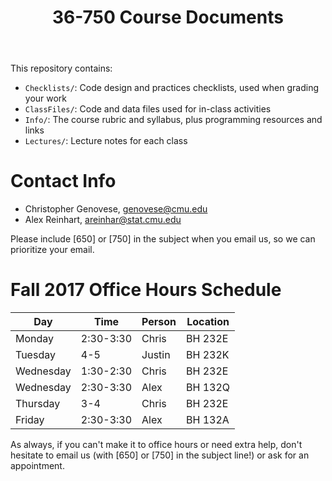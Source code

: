 #+TITLE: 36-750 Course Documents

This repository contains:

- =Checklists/=: Code design and practices checklists, used when grading your work
- =ClassFiles/=: Code and data files used for in-class activities
- =Info/=: The course rubric and syllabus, plus programming resources and links
- =Lectures/=: Lecture notes for each class

* Contact Info

  - Christopher Genovese, [[mailto:genovese@cmu.edu][genovese@cmu.edu]]
  - Alex Reinhart, [[mailto:areinhar@stat.cmu.edu][areinhar@stat.cmu.edu]]

  Please include [650] or [750] in the subject when you email us, so we can
  prioritize your email.

* Fall 2017 Office Hours Schedule

  | Day       |      Time | Person | Location |
  |-----------+-----------+--------+----------|
  | Monday    | 2:30-3:30 | Chris  | BH 232E  |
  | Tuesday   |       4-5 | Justin | BH 232K  |
  | Wednesday | 1:30-2:30 | Chris  | BH 232E  |
  | Wednesday | 2:30-3:30 | Alex   | BH 132Q  |
  | Thursday  |       3-4 | Chris  | BH 232E  |
  | Friday    | 2:30-3:30 | Alex   | BH 132A  |

  As always, if you can't make it to office hours or need extra help, don't
  hesitate to email us (with [650] or [750] in the subject line!) or ask for an
  appointment.
